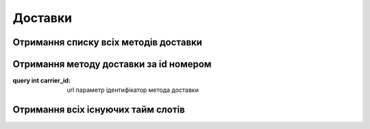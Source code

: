Доставки
================

Отримання списку всіх методів доставки
------------------
.. http:get:: /kw_api/integration/deliveries

    У результаті запиту отримуємо список всіх методів доставки.

    **Example request**:

    .. tabs::

        .. code-tab:: bash

            $ curl http://localhost/kw_api/integration/deliveries

        .. code-tab:: python

            import requests
            import json
            URL = 'http://localhost/kw_api/integration/deliveries'
            response = requests.get(URL)
            print(response.json())

    **Example response**:

    .. sourcecode:: json

       {
           "result":{
              "content":[
                 {
                    "id":1,
                    "name":"string",
                    "sequence":1,
                    "delivery_type":"string",
                    "integration_level":"string",
                    "prod_environment":false,
                    "product_id":1,
                    "invoice_policy":"string",
                    "margin":0.0,
                    "free_over":true,
                    "amount":0.0,
                    "can_generate_return":false,
                    "return_label_on_delivery":false,
                    "get_return_label_from_portal":false
                 }
              ],
              "totalElements":1,
              "totalPages":1,
              "numberOfElements":1,
              "number":0,
              "last":false
           }
        }


Отримання методу доставки за id номером
------------------
.. http:get::  /kw_api/integration/deliveries/(int:carrier_id)

    У результаті запиту отримуємо метод доставки за id номером.

    **Example request**:

    .. tabs::

        .. code-tab:: bash

            $ curl http://localhost/kw_api/integration/deliveries/(int:carrier_id)

        .. code-tab:: python

            import requests
            import json
            URL = 'http://localhost/kw_api/integration/deliveries/(int:carrier_id)'
            response = requests.get(URL)
            print(response.json())

    **Example response**:

    .. sourcecode:: json

       {
           "result":{
                 "id":1,
                 "name":"string",
                 "sequence":1,
                 "delivery_type":"string",
                 "integration_level":"string",
                 "prod_environment":false,
                 "product_id":1,
                 "invoice_policy":"string",
                 "margin":0.0,
                 "free_over":true,
                 "amount":0.0,
                 "can_generate_return":false,
                 "return_label_on_delivery":false,
                 "get_return_label_from_portal":false
             }
        }


:query int carrier_id: url параметр ідентифікатор метода доставки

Отримання всіх існуючих тайм слотів
------------------
.. http:get::  /kw_api/integration/delivery_time_slot

    У результаті запиту отримуємо список усіх доступних тайм слотів.

    **Example request**:

    .. tabs::

        .. code-tab:: bash

            $ curl http://localhost/kw_api/integration/delivery_time_slot

        .. code-tab:: python

            import requests
            import json
            URL = 'http://localhost/kw_api/integration/delivery_time_slot'
            response = requests.get(URL)
            print(response.json())

    **Example response**:

    .. sourcecode:: json
    
        {
          "result": {
            "content": [
              {
                "id": 1,
                "name": "string",
                "carrier_id": 1,
                "active": true,
                "start_date": "2021-07-26",
                "tz": "Europe/Kiev",
                "set_ids": [
                  {
                    "id": 1,
                    "name": "string",
                    "rule_id": 1,
                    "active": true,
                    "slot_ids": [
                      {
                        "id": 1,
                        "name": "string"
                      },
                      {
                        "id": 2,
                        "name": "string"
                      }
                    [
                  }
                ],
              }
            ],
            "totalElements": 1,
            "totalPages": 1,
            "numberOfElements": 1,
            "number": 0,
            "Last": false
          }
        }

